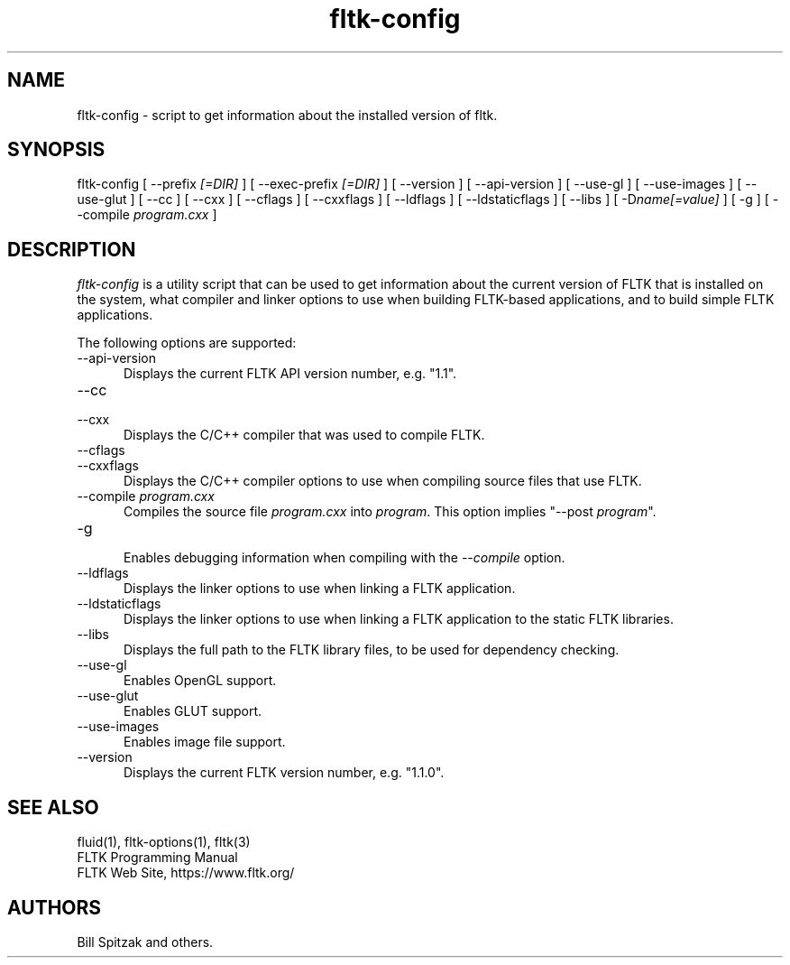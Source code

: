 .TH fltk\-config 1 "Fast Light Tool Kit" "6 February 2007"
.SH NAME
fltk\-config \- script to get information about the installed version of fltk.
.sp
.SH SYNOPSIS
fltk\-config [ \-\-prefix
.I [=DIR]
] [ \-\-exec\-prefix
.I [=DIR]
] [ \-\-version ] [ \-\-api\-version ] [ \-\-use\-gl ] [ \-\-use\-images ]
[ \-\-use\-glut ]
[ \-\-cc ] [ \-\-cxx ]
[ \-\-cflags ] [ \-\-cxxflags ] [ \-\-ldflags ] [ \-\-ldstaticflags ]
[ \-\-libs ]
[ \-D\fIname[=value]\fR ] [ \-g ] [ \-\-compile
.I program.cxx
]
.SH DESCRIPTION
\fIfltk\-config\fR is a utility script that can be used to get information
about the current version of FLTK that is installed on the system, what
compiler and linker options to use when building FLTK-based applications,
and to build simple FLTK applications.
.LP
The following options are supported:
.TP 5
\-\-api\-version
.br
Displays the current FLTK API version number, e.g. "1.1".
.TP 5
\-\-cc
.TP 5
\-\-cxx
.br
Displays the C/C++ compiler that was used to compile FLTK.
.TP 5
\-\-cflags
.TP 5
\-\-cxxflags
.br
Displays the C/C++ compiler options to use when compiling source
files that use FLTK.
.TP 5
\-\-compile \fIprogram.cxx\fR
.br
Compiles the source file \fIprogram.cxx\fR into \fIprogram\fR.
This option implies "\-\-post \fIprogram\fR".
.TP 5
\-g
.br
Enables debugging information when compiling with the \fI\-\-compile\fR
option.
.TP 5
\-\-ldflags
.br
Displays the linker options to use when linking a FLTK
application.
.TP 5
\-\-ldstaticflags
.br
Displays the linker options to use when linking a FLTK
application to the static FLTK libraries.
.TP 5
\-\-libs
.br
Displays the full path to the FLTK library files, to be used for
dependency checking.
.TP 5
\-\-use\-gl
.br
Enables OpenGL support.
.TP 5
\-\-use\-glut
.br
Enables GLUT support.
.TP 5
\-\-use\-images
.br
Enables image file support.
.TP 5
\-\-version
.br
Displays the current FLTK version number, e.g. "1.1.0".
.SH SEE ALSO
fluid(1), fltk-options(1), fltk(3)
.br
FLTK Programming Manual
.br
FLTK Web Site, https://www.fltk.org/
.SH AUTHORS
Bill Spitzak and others.
